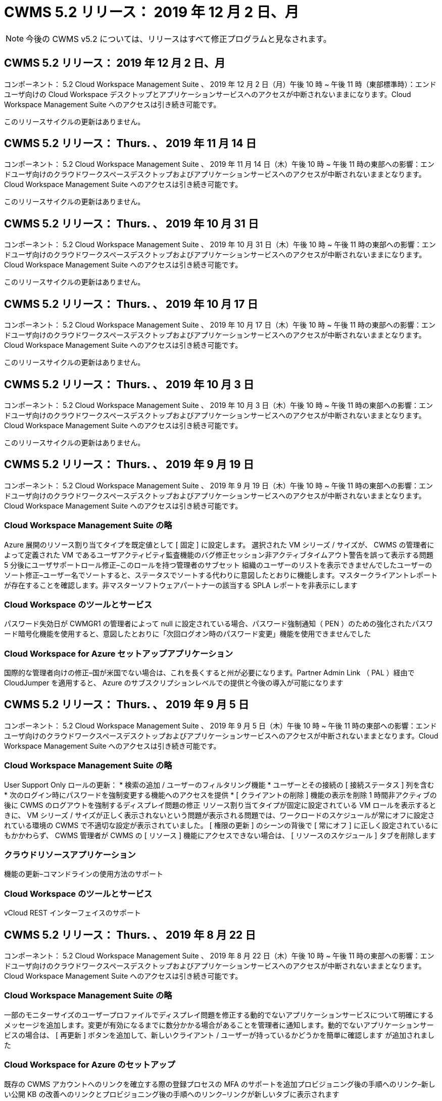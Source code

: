 = CWMS 5.2 リリース： 2019 年 12 月 2 日、月
:allow-uri-read: 



NOTE: 今後の CWMS v5.2 については、リリースはすべて修正プログラムと見なされます。



== CWMS 5.2 リリース： 2019 年 12 月 2 日、月

コンポーネント： 5.2 Cloud Workspace Management Suite 、 2019 年 12 月 2 日（月）午後 10 時 ~ 午後 11 時（東部標準時）：エンドユーザ向けの Cloud Workspace デスクトップとアプリケーションサービスへのアクセスが中断されないままになります。Cloud Workspace Management Suite へのアクセスは引き続き可能です。

このリリースサイクルの更新はありません。



== CWMS 5.2 リリース： Thurs. 、 2019 年 11 月 14 日

コンポーネント： 5.2 Cloud Workspace Management Suite 、 2019 年 11 月 14 日（木）午後 10 時 ~ 午後 11 時の東部への影響：エンドユーザ向けのクラウドワークスペースデスクトップおよびアプリケーションサービスへのアクセスが中断されないままとなります。Cloud Workspace Management Suite へのアクセスは引き続き可能です。

このリリースサイクルの更新はありません。



== CWMS 5.2 リリース： Thurs. 、 2019 年 10 月 31 日

コンポーネント： 5.2 Cloud Workspace Management Suite 、 2019 年 10 月 31 日（木）午後 10 時 ~ 午後 11 時の東部への影響：エンドユーザ向けのクラウドワークスペースデスクトップおよびアプリケーションサービスへのアクセスが中断されないままになります。Cloud Workspace Management Suite へのアクセスは引き続き可能です。

このリリースサイクルの更新はありません。



== CWMS 5.2 リリース： Thurs. 、 2019 年 10 月 17 日

コンポーネント： 5.2 Cloud Workspace Management Suite 、 2019 年 10 月 17 日（木）午後 10 時 ~ 午後 11 時の東部への影響：エンドユーザ向けのクラウドワークスペースデスクトップおよびアプリケーションサービスへのアクセスが中断されないままとなります。Cloud Workspace Management Suite へのアクセスは引き続き可能です。

このリリースサイクルの更新はありません。



== CWMS 5.2 リリース： Thurs. 、 2019 年 10 月 3 日

コンポーネント： 5.2 Cloud Workspace Management Suite 、 2019 年 10 月 3 日（木）午後 10 時 ~ 午後 11 時の東部への影響：エンドユーザ向けのクラウドワークスペースデスクトップおよびアプリケーションサービスへのアクセスが中断されないままとなります。Cloud Workspace Management Suite へのアクセスは引き続き可能です。

このリリースサイクルの更新はありません。



== CWMS 5.2 リリース： Thurs. 、 2019 年 9 月 19 日

コンポーネント： 5.2 Cloud Workspace Management Suite 、 2019 年 9 月 19 日（木）午後 10 時 ~ 午後 11 時の東部への影響：エンドユーザ向けのクラウドワークスペースデスクトップおよびアプリケーションサービスへのアクセスが中断されないままとなります。Cloud Workspace Management Suite へのアクセスは引き続き可能です。



=== Cloud Workspace Management Suite の略

Azure 展開のリソース割り当てタイプを既定値として [ 固定 ] に設定します。 選択された VM シリーズ / サイズが、 CWMS の管理者によって定義された VM であるユーザアクティビティ監査機能のバグ修正セッション非アクティブタイムアウト警告を誤って表示する問題 5 分後にユーザサポートロール修正–このロールを持つ管理者のサブセット 組織のユーザーのリストを表示できませんでしたユーザーのソート修正–ユーザー名でソートすると、ステータスでソートする代わりに意図したとおりに機能します。マスタークライアントレポートが存在することを確認します。非マスターソフトウェアパートナーの該当する SPLA レポートを非表示にします



=== Cloud Workspace のツールとサービス

パスワード失効日が CWMGR1 の管理者によって null に設定されている場合、パスワード強制通知（ PEN ）のための強化されたパスワード暗号化機能を使用すると、意図したとおりに「次回ログオン時のパスワード変更」機能を使用できませんでした



=== Cloud Workspace for Azure セットアップアプリケーション

国際的な管理者向けの修正–国が米国でない場合は、これを長くすると州が必要になります。Partner Admin Link （ PAL ）経由で CloudJumper を適用すると、 Azure のサブスクリプションレベルでの提供と今後の導入が可能になります



== CWMS 5.2 リリース： Thurs. 、 2019 年 9 月 5 日

コンポーネント： 5.2 Cloud Workspace Management Suite 、 2019 年 9 月 5 日（木）午後 10 時 ~ 午後 11 時の東部への影響：エンドユーザ向けのクラウドワークスペースデスクトップおよびアプリケーションサービスへのアクセスが中断されないままとなります。Cloud Workspace Management Suite へのアクセスは引き続き可能です。



=== Cloud Workspace Management Suite の略

User Support Only ロールの更新： * 検索の追加 / ユーザーのフィルタリング機能 * ユーザーとその接続の [ 接続ステータス ] 列を含む * 次のログイン時にパスワードを強制変更する機能へのアクセスを提供 * [ クライアントの削除 ] 機能の表示を削除 1 時間非アクティブの後に CWMS のログアウトを強制するディスプレイ問題の修正 リソース割り当てタイプが固定に設定されている VM ロールを表示するときに、 VM シリーズ / サイズが正しく表示されないという問題が表示される問題では、ワークロードのスケジュールが常にオフに設定されている環境の CWMS で不適切な設定が表示されていました。 [ 権限の更新 ] のシーンの背後で [ 常にオフ ] に正しく設定されているにもかかわらず、 CWMS 管理者が CWMS の [ リソース ] 機能にアクセスできない場合は、 [ リソースのスケジュール ] タブを削除します



=== クラウドリソースアプリケーション

機能の更新–コマンドラインの使用方法のサポート



=== Cloud Workspace のツールとサービス

vCloud REST インターフェイスのサポート



== CWMS 5.2 リリース： Thurs. 、 2019 年 8 月 22 日

コンポーネント： 5.2 Cloud Workspace Management Suite 、 2019 年 8 月 22 日（木）午後 10 時 ~ 午後 11 時の東部への影響：エンドユーザ向けのクラウドワークスペースデスクトップおよびアプリケーションサービスへのアクセスが中断されないままとなります。Cloud Workspace Management Suite へのアクセスは引き続き可能です。



=== Cloud Workspace Management Suite の略

一部のモニターサイズのユーザープロファイルでディスプレイ問題を修正する動的でないアプリケーションサービスについて明確にするメッセージを追加します。変更が有効になるまでに数分かかる場合があることを管理者に通知します。動的でないアプリケーションサービスの場合は、 [ 再更新 ] ボタンを追加して、新しいクライアント / ユーザーが持っているかどうかを簡単に確認します が追加されました



=== Cloud Workspace for Azure のセットアップ

既存の CWMS アカウントへのリンクを確立する際の登録プロセスの MFA のサポートを追加プロビジョニング後の手順へのリンク–新しい公開 KB の改善へのリンクとプロビジョニング後の手順へのリンク–リンクが新しいタブに表示されます



=== Cloud Workspace のツールとサービス

レガシー（ 2008 R2 ）環境での SSL 証明書管理に関するバグ修正証明書の適用とライフサイクル管理に関する追加の健全性チェック



== CWMS 5.2 リリース： Thurs. 、 2019 年 8 月 8 日

コンポーネント： 5.2 Cloud Workspace Management Suite 、 2019 年 8 月 8 日（木）午後 10 時 ~ 午後 11 時の東部への影響：エンドユーザ向けの Cloud Workspace デスクトップとアプリケーションサービスへのアクセスが中断されないままになります。Cloud Workspace Management Suite へのアクセスは引き続き可能です。

このリリースの更新はありません。



== CWMS 5.2 リリース： Thurs. 、 2019 年 7 月 25 日

コンポーネント： 5.2 Cloud Workspace Management Suite 、 2019 年 7 月 25 日（木）午後 10 時から 23 時（東部標準時）：エンドユーザ向けの Cloud Workspace デスクトップとアプリケーションサービスへのアクセスが中断されないままになります。Cloud Workspace Management Suite へのアクセスは引き続き可能です。



=== 5.2 CWA のセットアップ

CWA セットアップユーザーを CloudJumper Public KB に誘導するメッセージをプロビジョニング後に表示します。ここでは次の手順を確認し、登録プロセス時に米国外の国の処理を改善する方法を確認できます。また、新しく作成した CWMS のパスワードを確認するフィールドを追加しました RDS ライセンスが不要な場合は、 CWA 設定プロセス中にログインして SPLA ライセンスを削除します



=== 5.2 Cloud Workspace Management Suite の略

単一サーバー展開での CWMS 管理者に対する HTML5 接続処理の改善ユーザーの処理を再開するシナリオのバグ修正（以前に失敗した場合） RDS ライセンスが不要な状況では、「 Internal Server Error 」というメッセージが表示され、 CWMS 内の自動 SSL 証明書処理や自動 SMTP などの SPLA ライセンスの削除セクションが表示されました



=== 5.2 Cloud Workspace のツールとサービス

VDI ユーザが電源オフに設定されているときに VM からログアウトすると、その VM の Azure Backup 拡張機能の電源がオフになります。 TSD1 サーバを VM としてリストアする場合は、 TS VM としてリストアする。追加の TSD VM を用意する代わりに、バックエンド処理速度とセキュリティを向上させる Azure バックアップ用の Azure VM を用意する



=== 5.2 REST API

サーバ情報の処理が改善され、 Wake-on-Demand サーバのロード時間が短縮されました



== CWMS 5.2 リリース： Thurs. 、 2019 年 7 月 11 日

コンポーネント： 5.2 Cloud Workspace Management Suite 、 2019 年 7 月 11 日（木）午後 10 時 ~ 午後 11 時の東部への影響：エンドユーザ向けの Cloud Workspace デスクトップとアプリケーションサービスへのアクセスが中断されないままになります。Cloud Workspace Management Suite へのアクセスは引き続き可能です。



=== 5.2 Cloud Workspace のツールとサービス

バックグラウンドで継続的にセキュリティを強化自動生成証明書の継続的な安定性の強化最小特権方法論の改善–権限の少ないアカウントを使用するように調整し、一般的なロックダウンの影響を受けないように調整して、 Azure 展開用の統合バックアップのための夜間リブートの改善 GCP 展開バグ修正のための統合バックアップの改善を実行します 必要に応じて、手動で証明書を管理できるようにするために、すでにプロセス強化が修正されている場合に、リソース調整を適用するためにサーバを再起動する必要はなくなりました



== CWMS 5.2 リリース： Thurs. 、 2019 年 6 月 20 日

コンポーネント： 5.2 Cloud Workspace Management Suite 、 2019 年 6 月 20 日（木）午後 10 時 ~ 午後 11 時の東部への影響：エンドユーザ向けの Cloud Workspace デスクトップとアプリケーションサービスへのアクセスが中断されないままになります。Cloud Workspace Management Suite へのアクセスは引き続き可能です。



=== 5.2 Cloud Workspace Management Suite の略

CRA プロセス経由で CWMS にインポートされたユーザの処理が改善されました。 CWMS Web インターフェイスの下部で年更新されたシナリオのサブセットについては、ワークスペースモジュールの「サーバ」セクションに正しいストレージが表示されます



=== 5.2 Cloud Workspace のツールとサービス

証明書の自動化機能の強化



=== 5.2 REST API

表示の修正–ライブスケーリング機能を再度開いたときに、ライブスケーリング機能で以前に入力した正しい値を表示します。これにより、パワーユーザーの役割（ VDI ユーザー）のデフォルトのバックアップスケジュールを作成できます。



== CWMS 5.2 リリース： Thurs. 、 2019 年 6 月 6 日

コンポーネント： 5.2 Cloud Workspace Management Suite 、 2019 年 6 月 6 日（木）午後 10 時 ~ 午後 11 時の東部への影響：エンドユーザ向けの Cloud Workspace デスクトップとアプリケーションサービスへのアクセスが中断されないままになります。Cloud Workspace Management Suite へのアクセスは引き続き可能です。



=== 5.2 Cloud Workspace のツールとサービス

プラットフォーム通知用の複数の E メールの処理の改善ワークロードのスケジューリングがサーバをオフにしないシナリオのサブセットのバグ修正 Azure Backup からサーバをリストアしないシナリオのサブセットのためのバグ修正適切なストレージタイプとをリストアしませんでしたデフォルトのストレージタイプ



=== 5.2 CWA のセットアップ

CWA セットアッププロセス中のセキュリティ強化の継続サブネットとゲートウェイ設定の自動処理の改善登録プロセス中のユーザアカウント処理の舞台裏プロセスの改善には、ユーザが CWA セットアッププロセスに 1 時間以上残っている場合にトークンを更新するプロセスが含まれています



== CWMS 5.2 リリース： Thurs. 、 2019 年 5 月 23 日

コンポーネント： 5.2 Cloud Workspace Management Suite 、 2019 年 5 月 23 日（木）午後 10 時から 23 時（東部標準時）：エンドユーザ向けの Cloud Workspace デスクトップとアプリケーションサービスへのアクセスが中断されないままになります。Cloud Workspace Management Suite へのアクセスは引き続き可能です。



=== 5.2 Cloud Workspace Management Suite の略

ワークスペースモジュールの [AVD] タブの改善されたリンク Data Center モジュールからワークスペースへのリンクをクリックしても、プライマリ管理者の連絡先情報を更新するとそのワークスペースバグ修正が削除されるシナリオのワークスペースバグ修正に移動しない場合 プライマリ管理者として指定します



== CWMS 5.2 リリース： Thurs. 、 2019 年 5 月 9 日

コンポーネント： 5.2 Cloud Workspace Management Suite 、 2019 年 5 月 9 日（木）午後 10 時 ~ 午後 11 時の東部への影響：エンドユーザ向けのクラウドワークスペースデスクトップおよびアプリケーションサービスへのアクセスが中断されないままとなります。Cloud Workspace Management Suite へのアクセスは引き続き可能です。



=== 5.2 Cloud Workspace のツールとサービス

数百 ~ 数千台の VM を含む環境での拡張性の向上



== CWMS 5.2 リリース： Thurs. 、 2019 年 4 月 25 日

コンポーネント： 5.2 Cloud Workspace Management Suite 、 2019 年 4 月 25 日（木）午後 10 時 ~ 午後 11 時（東部標準時）：エンドユーザ向けの Cloud Workspace デスクトップとアプリケーションサービスへのアクセスが中断されないままになります。Cloud Workspace Management Suite へのアクセスは引き続き可能です。



=== 5.2 Cloud Workspace Management Suite の略

インターフェイスの改善– Azure または GCP のサーバでバックアップが有効になっていない場合は、サーバの [ バックアップ ] セクションからサイズ列を削除します



=== 5.2 Cloud Workspace のツールとサービス

リソースの変更後に RDP サーバや HTML5 ゲートウェイサーバのリソースを変更してもオンラインに戻らないシナリオに対するバグ修正



=== 5.2 REST API

シナリオに関係なく、最初の MFA 設定の処理が改善されました



=== 5.2 CWA のセットアップ

既存の CWMS アカウントのサポート。間接 CSP が正しくプロビジョニングし、既存パートナーのプロセスを簡素化 Azure Active Directory ドメインサービスの追加検証を行います。 Azure Active Directory ドメインサービスが選択されていても、すでに使用されている場合は、エラーが表示されます



== CWMS 5.2 リリース： Thurs. 、 2019 年 4 月 11 日

コンポーネント： 5.2 Cloud Workspace Management Suite 、 2019 年 4 月 11 日（木）午後 10 時 ~ 午後 11 時の東部への影響：エンドユーザ向けの Cloud Workspace デスクトップとアプリケーションサービスへのアクセスが中断されないままになります。Cloud Workspace Management Suite へのアクセスは引き続き可能です。



=== 5.2 Cloud Workspace Management Suite の略

Provisioning Collections のバグ修正–デスクトップアイコンが表示されないアプリケーションで Provisioning Collection を保存すると、 CWMS のバグ修正でエラーが表示されなくなります。 CWMS から停止したプラットフォームサーバを起動する問題を解決すると、パートナーが存在しないためエラーが表示されました コードが添付されました



=== 5.2 Cloud Workspace のツールとサービス

vCloud 環境でのサーバの削除に関する安定性の強化– 1 つの vApp で複数の FMS が検出された場合、 vApp を削除する代わりに VM を削除する方法ワイルドカード証明書をインストールしないオプションを追加する AzureAD のサーバリソースレポートでの TSD サーバのクローニングの改善–複数の IP アドレスを持つサーバの処理複数の IP アドレスを持つサーバのバグ修正のシナリオのリストの場合 Azure Classic のプレフィックスを使用して VM をクローニングしようとしたときに、 AzureRM でのサーバのバックアップがレビュー用にロードされなかった（すべての新規および最近の導入で AzureRM を使用） Server 2008 R2 の Server Resource Report で DNS エラーのバグ修正が正しく報告されない原因 Server Resource Report for not sending the Company Resource report in the event that a VM deleted from the hypervisor （ but not from AD ） および CWMS がハイパーバイザー自体で Azure バックアップを検出できない（ AzureRM 環境でのみ）



=== 5.2 CWA のセットアップ

プロビジョニング対象として選択したリージョンで Azure Active Directory ドメインサービスが使用可能であることを検証する方法の追加一部のシナリオで DNS タイムアウトの問題を解決するための追加チェックを追加 CMGR1 導入のターゲットとして 2 秒を削除します。これは、導入プロセスの速度が低下しているためです



== CWMS 5.2 リリース： Thurs. 、 2019 年 3 月 28 日

コンポーネント： 5.2 Cloud Workspace Management Suite 、 2019 年 3 月 28 日（木）午後 10 時から 23 時（東部標準時）：エンドユーザ向けの Cloud Workspace デスクトップとアプリケーションサービスへのアクセスが中断されないままになります。Cloud Workspace Management Suite へのアクセスは引き続き可能です。



=== 5.2 Cloud Workspace Management Suite の略

CWMS インターフェイスに Azure Virtual Desktop セクションを追加すると、 CWMS 管理者は、カスタム App Catalog でアプリケーションを更新するときに、 [ 設定 ] -> [ ロゴ ] [ 外部 ID の追加要件 ] の下に会社のロゴを設定できなくなります



=== 5.2 Cloud Workspace のツールとサービス

Azure 向けクラウドワークスペース（ CWA ）の導入プロセスのさらなる合理化と改善 Azure RM 環境でプレミアムストレージを使用して VM を作成する必要がなくなり、アプリケーション使用状況追跡レポートで使用状況データが収集されないシナリオのサブセットで問題が解決されます HTML5 ポータルサーバで証明書を更新するとエラーが発生する問題は、 HTML5 ポータルサーバライセンスのバグ修正でパスワード有効期限通知が更新され、 Azure Active Directory ドメインサービスの使用時にパスワードが更新されませんパスワード有効期限通知がログファイルを書き込む場所を調整しました



=== 5.2 REST API

データセンターモジュールでプラットフォームサーバ（顧客サーバではない）を起動 / 停止するためのバグ修正



=== 5.2 CWA のセットアップ

導入時の FTP ロール設定の改善メカニズムが改善され、管理者が CWA セットアッププロセスにアクセスするたびに最新リリースを確認できるようになりました。導入時のバグ修正時に、導入時にタイムアウトになる要素の処理が改善されました。これは、導入時に誤って Azure AD を使用するようタグ付けられたシナリオ



== CWMS 5.2 マイナーリリース： Thurs 、 2019 年 3 月 14 日

コンポーネント： 5.2 Cloud Workspace Management Suite 、 2019 年 3 月 14 日（木）午後 10 時から 23 時（東部標準時）：エンドユーザ向けの Cloud Workspace デスクトップとアプリケーションサービスへのアクセスが中断されないままになります。Cloud Workspace Management Suite へのアクセスは引き続き可能です。



=== 5.2 Cloud Workspace Management Suite の略

「アプリケーション監視」機能の名前を「アプリケーション使用状況追跡」に変更スクリプト化イベントの検索を更新しても、選択した開始日または終了日を再使用しない修正を適用デフォルトファイル監査を現在の日付の 1 日前に設定した日付フィルタで開始します。 バックアップをサーバにリストアするときに意図したとおりに機能していなかった場合に、 Azure の Integrated Backups にバグ修正を返したデータ量を合理化することで、アプリケーションサービスに属するクライアントを更新するときに、アプリケーションエラープロンプトが解決します



=== 5.2 REST API

Azure Safeguard – Azure AD ユーザーを追加する際に、アカウントにメールアドレスがまだ追加されていないことを確認します。バグ修正–クライアントのアプリケーションを追加し、同時にグループを作成する場合、 サーバーが再起動された後も確実に適用されることを保証する RDSH サーバーへのアクセスを無効にするときに、グループにアプリケーションを追加するときのシナリオのサブセットに対する一般的な改善 CWA ワークフロー自動化バグ修正の一般的な改善 そのグループの他のユーザー



=== 5.2 CWA のセットアップ

デグレードされたレガシー MobileDrive サービスの導入プロセス中にサブスクリプションのリストの更新オプションを追加します。このリストには、 Azure の自動保護機能とチェック機能が追加されています



== CWMS 5.2 マイナーリリース： Thurs. 、 2019 年 2 月 28 日

コンポーネント： 5.2 Cloud Workspace Management Suite 、 2019 年 2 月 28 日（木）午後 10 時 ~ 午後 11 時の東部への影響：エンドユーザ向けの Cloud Workspace デスクトップとアプリケーションサービスへのアクセスが中断されないままになります。Cloud Workspace Management Suite へのアクセスは引き続き可能です。



=== 5.2 Cloud Workspace Management Suite の略

CWMS インターフェイスでユーザの [VDI ユーザ ] チェックボックスをオフにしたときの分かりやすさと確認メッセージ（ VDI ユーザのサーバを削除）、およびタイムスタンプ処理に対するサーババックエンドの改善を削除しない場合の処理方法を改善しました



=== 5.2 Cloud Workspace のツールとサービス

Azure Domain Services のライセンスサーバ名の設定を更新しました。プロセスの改善により、 Cloud Workspace にログインした後でユーザが自分のパスワードを変更できるようになりました。まれな設定が有効になっている場合は、ネイティブの 2FA の CloudJumper イメージバグ修正を反映するように、ネイティブの 2FA が更新されました



=== 5.2 CWA のセットアップ

CWA セットアップウィザードのその他のヘルプ / サポートコンテンツ CWA セットアップウィザードに契約条件と価格を追加 CWA セットアップウィザードの機能強化により、サブスクリプションのクォータおよび権限を検出するメカニズムが改善されました。 Azure Active Directory ドメインサービスベースの展開の展開を、ストレージアカウント名形式のバグフィックスを FTP サーバ用に舞台裏で改善しました シナリオのサブセット内の設定



== CWMS 5.2 マイナーリリース： Thurs. 、 2019 年 2 月 14 日

コンポーネント： 5.2 Cloud Workspace Management Suite 、 2019 年 2 月 14 日（木）午後 10 時 ~ 午後 11 時の東部への影響：エンドユーザ向けの Cloud Workspace デスクトップとアプリケーションサービスへのアクセスが中断されないままになります。Cloud Workspace Management Suite へのアクセスは引き続き可能です。



=== 5.2 Cloud Workspace Management Suite の略

ユーザー管理アクションのパフォーマンスの向上データセンタータスク履歴のグループに変更を要求したユーザーを表示するための追加ログ機能が有効になっているアプリケーションが一部のシナリオで表示されていなかった場合は、標準 App Catalog の問題が解決動的で問題が解決されます 同じ名前の 2 つのアプリケーションが CWMS 5.1 インターフェイスから SDDC 作成ウィザードを削除する * 5.1 にある SDDC を実行していて、新しい SDDC をプロビジョニングする場合、エラーが表示されるプロビジョニング CWMS 5.2 へのアップグレードをスケジュールするには、 support@cloudjumper.com に連絡してください。 CWMS の API ユーザ作成画面でスペルエラーを修正してください



=== 5.2 Cloud Workspace のツールとサービス

vCloud ベースの SDDC では、 vCloud ベースの SDDC で接続が期限切れになった場合にハイパーバイザーに再ログインします。 CloudJumper の管理アクセスの制限が改善され、サーバのブートを待機するときにデフォルトのタイムアウトが長くなります



=== 5.2 REST API

CWMS の 5.1 インターフェイスを使用して新しい SDDC をプロビジョニングすると、「 CWMS の v5.2 を使用している場合にのみ、新しいデータセンターの作成がサポートされます」というメッセージが表示されます。



=== 5.2 CWA のセットアップ

自動エラー処理が改善されました



== CWMS 5.2 マイナーリリース： Thurs 、 2019 年 1 月 31 日

コンポーネント： 5.2 Cloud Workspace Management Suite 、 2019 年 1 月 31 日（木）午後 10 時 ~ 午後 11 時の東部への影響：エンドユーザ向けの Cloud Workspace デスクトップとアプリケーションサービスへのアクセスが中断されないままになります。Cloud Workspace Management Suite へのアクセスは引き続き可能です。



=== 5.2 Cloud Workspace Management Suite の略

Cloud Workspace クライアントの接続情報を Cloud Workspace クライアントの概要セクションに追加 Azure AD テナント ID を入力できる CWMS アカウント設定に編集可能フィールドを追加 Azure AD テナント ID を入力できる最新バージョンの Microsoft Standard Storage を新しい Azure 環境で使用 Azure 統合の向上、 Azure 環境で統合バックアップを保持する必要があるアプリケーションサービスの動的プロビジョニングの処理を 1 日以上向上アプリケーションサービスの展開の動的プロビジョニングでは、アプリケーションがユーザーにプロビジョニングされていることを示すサーバーモジュールのセクションに、サーバーストレージがインベントリされる日付を追加します ユーザーが VDI ユーザーの場合、ユーザーのステータスはまだ保留中のクラウドワークスペースです。サーバーが VDI ユーザーの場合は、ユーザーページに VDI サーバーを表示します。 ユーザ名に関連付けられた未完了のサービスボードタスクがある場合に、サーバページにユーザを表示すると、その VM へのリモートアクセスが CWMS から失敗する特定のシナリオで、問題を解決します



=== 5.2 Cloud Workspace のツールとサービス

ユーザーが 1 日中ログインするときのライブスケーリングの処理が改善されました今後の Wake on Demand の機能強化のための自動化の前提条件追加今後のワークロードスケジュールの改善のための自動化の前提条件問題は、 VDI サーバー用の Windows 10 を使用して Azure Active のリモートレジストリサービスを適切に有効にできなかった場合に解決 ディレクトリドメインサービスの展開では、問題サーバで Windows 10 を使用する が、 Azure Active Directory ドメインサービスの展開でローカルリモートデスクトップユーザグループのセキュリティグループを適切に設定していなかった場合、強制ではなく有効にしても動作が実行されないように PCI 準拠設定を変更します 既定の構成設定では、ワークロードのスケジューリングで問題が解決されるため、ユーザーが Wake on Demand を有効にしてログアウトすると、サーバーの電源がオフになるようにスケジュールされている場合にサーバーの電源を切ることができます。 ProfitBricks パブリッククラウドでサーバーをクローニングするときにバグを修正するクローニングサーバーをチェックするバグ VDI ユーザシナリオでサーバ名へのサーバプレフィックスが重複しない有効なプロビジョニングコレクションを使用していないキャッシュされた顧客コードに対するチェックインレポートを夜間に追加する VM がハイパーバイザーにない場合、および CWAgent に更新解決問題が必要な場合の例外処理の改善 パスワード失効通知を使用してパスワードをリセットし、パスワード履歴を正しく適用する



=== CWA 設定

SMTP 設定を自動的に構成するオプションを実装する場所リストの検証オプションを追加して、サブスクリプションに十分なクォータがあるかどうか、および選択した Azure リージョンに追加された機能で VM を作成するための十分な権限があるかどうかをチェックし、の最後に管理者権限を持つ不要な CloudWorkspace や他のサービスアカウントを削除 Azure のプロビジョニングプロセスは、手動での DNS 証明書のアップロードが検証されたことをユーザーに通知します。特定のシナリオでは、 ThinPrint のインストールが意図したとおりにインストールされない問題が解決されました



== CWMS 5.2 マイナーリリース： Thurs. 、 2019 年 1 月 17 日

コンポーネント： 5.2 Cloud Workspace Management Suite 、 2019 年 1 月 17 日（木）午後 10 時 ~ 午後 11 時の東部への影響：エンドユーザ向けのクラウドワークスペースデスクトップおよびアプリケーションサービスへのアクセスが中断されないままとなります。Cloud Workspace Management Suite へのアクセスは引き続き可能です。



=== 5.2 Cloud Workspace Management Suite の略

ワークロードスケジューリングインターフェイスでは、最初の列に概要が表示され、「 Scheduling 」の名前を「 Custom Scheduling 」バグフィックスに変更して、 Azure 展開のプラットフォームサーバのバックアップを表示します。バグフィックスは、組織がそうでないアプリケーションサービスのエンドユーザの自己管理のシナリオに適用されます クラウドワークスペースサービスを設定します



=== 5.2 Cloud Workspace のツールとサービス

PCI v3 準拠のセキュリティ強化のサポートを追加 : 新しい CWMS の導入では、ローカル管理者とCWAgent プロセスを実行するドメイン管理者。AzureRM 環境での Windows Server 2019 のサポート * 注： Microsoft は、このバージョンでは Microsoft Office をサポートしていませんが、 Wake on Demand ユーザーの処理は改善されています。組織が VM の電源をオフにする予定で、 Wake on Demand を使用しているユーザーは、 VM のクローン作成時に組織の仮想マシンの安定性向上を停止しないでください。クローン VM から作成された新しく作成された仮想マシンから、コネクションブローカーなどの役割を削除します。ThinPrint ライセンスサーバの役割をインストールするためのプロセスの改善 AzureRM テンプレートの処理を改善–実行されているハードウェアに基づいて、 Azure で VM に使用可能なすべてのテンプレートを返却します。 テナントの Azure リージョンで使用可能なテンプレートだけでなく、 vSphere 展開の自動テストを改善したには、の特定のシナリオでのクローンサーバのバグ修正のシナリオの限定されたサブセットにある「 ThinPrint ライセンスサーバが Live Scaling のバグ修正」がインストールされているかどうかを確認するための夜間電子メールレポートが含まれます vCloud の導入事例 AzureRM の導入における VM 名プレフィックスのバグ修正 Google Cloud Platform でカスタムマシンサイズを使用する際のレポートエラー修正バグ ThinPrint 機能が有効なレポートユーザのバグ修正 AzureRM で使用可能なテンプレートのリストから Windows の中国語版を除外



=== CWA 設定

最低限必要な文字数を満たすパスワードが受け入れられないシナリオを修正する CSP アップデートのテナント選択プロセス中に、 ID 列をカスタマードメインに変更し、クレジットカードの入力を合理化するサインアッププロセスに進みます



== CWMS 5.2 マイナーリリース： Thurs 、 2018 年 12 月 20 日

コンポーネント： 5.2 Cloud Workspace Management Suite 、 2018 年 12 月 20 日（木）午後 10 時 ~ 午後 11 時の東部への影響：エンドユーザ向けのクラウドワークスペースデスクトップおよびアプリケーションサービスへのアクセスは中断されません。Cloud Workspace Management Suite へのアクセスは引き続き可能です。



=== 5.2 Cloud Workspace のセットアップ

単一サーバの導入時に FTP DNS 登録の機能を追加し、自動 SSL を選択した場合に Azure AD 情報を入力するプロセスを自動化しました。（ Tenantid 、 ClientID 、 Key ）をバックエンドテーブルにインポート自動インストールプロセスでは、 10 ではなく ThinPrint License Server 11 がインストールされるようになりました



=== 5.2 CWA のセットアップ

登録プロセスが完了したら、管理者をサインインページにリダイレクトした問題を修正します



== CWMS 5.2 マイナーリリース： Thurs 、 2018 年 12 月 6 日

コンポーネント： 5.2 Cloud Workspace Management Suite 、 2018 年 12 月 6 日（木）午後 10 時 ~ 午後 11 時の東部への影響：エンドユーザ向けのクラウドワークスペースデスクトップおよびアプリケーションサービスへのアクセスは中断されません。Cloud Workspace Management Suite へのアクセスは引き続き可能です。



=== 5.2 Cloud Workspace ツールとサービス

Win10 OS を使用したサーバの作成のサポートが向上ハイパーバイザーから VM をロードする際の速度が向上 Azure でのサーバの作成時に使用できる正しいストレージタイプを返す日常レポートのログをコントロールプレーンのバックエンドに追加する一時ドライブが Azure で自動的に拡張されるシナリオを回避します Azure Active Directory ドメインサービスを使用している場合、複数の MGR サーバが設定されている場合、 GCP Bug fix for not automatically expanding a drive in GCP Bug fix for deployment automation when using Azure Active Directory Domain Services if multiple MGR severs are configured 、 メモパブリッククラウド（ Azure 、 GCP ）の自動テスト用のナイトリーレポートバグ修正 VMware 環境でのバックアップバグ修正 HyperV 導入を介して作成された新しい VM のディスクスペースを特定するための修正 AD ルート OU が設定されていないハイパーバイザーをベースにしてサーバーをクローニングする際のサーバーデータ収集用のバグ修正



=== 5.2 REST API

パブリッククラウド配置でマシンシリーズのサポートを有効にすると、 SDDC で追加された DataCollectedDateUTC のデフォルトのリソース割り当てを無効にして、サーバのストレージの詳細を表示リソースの値を計算する機能を追加する詳細なユーザ接続ステータスを取得するための新しいメソッドを追加 CWMS でエラーを表示します 管理者権限を持つユーザを削除すると、データを有効にしたアプリケーションサービスのドライブマッピングを使用した固定問題が表示されない問題 CWA 経由でインポートされたクライアントまたはユーザを更新する固定問題新しいユーザが作成され、アプリケーションが割り当てられたときに CWMS 経由でクライアントまたはユーザを更新する [ すべてのユーザー ] グループでは、新しいユーザーはアプリケーションショートカットを受け取りません。



== CWMS 5.2 マイナーリリース： Thurs 、 2018 年 11 月 1 日

コンポーネント： 5.2 Cloud Workspace Management Suite 、 2018 年 11 月 1 日（木）午後 10 時 ~ 午後 11 時の東部への影響：エンドユーザ向けのクラウドワークスペースデスクトップおよびアプリケーションサービスへのアクセスは中断されません。Cloud Workspace Management Suite へのアクセスは引き続き可能です。



=== 5.2 Cloud Workspace Management Suite の略

CRA 展開での特定の使用例に対する統合バックアップバグ修正バグ修正



=== 5.2 Cloud Workspace のツールとサービス

複数サイトの Active Directory トポロジのサーバの作成時に Azure ARM 環境で使用可能なストレージタイプを返す機能を有効にするマルチサイトの Active Directory トポロジのサポート問題 with TestVDCTools when using Azure Active Directory Domain Servce Bug fix for nightly email reports when AD root OU is blank



=== 5.2 REST API

Azure Active Directory ドメインサービスのロック解除をサポートします。注：レプリケーションにより、最大 20 分程度の遅延が生じる場合があります。



== CWMS 5.2 マイナーリリース： Thurs 、 2018 年 10 月 18 日

コンポーネント： 5.2 Cloud Workspace Management Suite 、 2018 年 10 月 18 日（木）午後 10 時 ~ 午後 11 時の東部への影響：エンドユーザ向けのクラウドワークスペースデスクトップおよびアプリケーションサービスへのアクセスは中断されません。Cloud Workspace Management Suite へのアクセスは引き続き可能です。



=== 5.2 Cloud Workspace Management Suite の略

データセンターウィザードで、 ワイルドカード証明書の検証の有効化バックグラウンド改善とバグ修正アプリケーションテーブルでの検索機能の追加アプリケーションテーブルでのソートの向上データセンタープロビジョニングプロセスでの DNS 登録の完了の詳細データの追加動的 API コール応答にすべてのサブパートナーユーザとグループが含まれます アプリサービス特定のインスタンスでテナントの移行モードが維持されないというバグを修正する追加電源オンサーバーを追加 サーバあたりの共有ユーザ数とサーバあたりの最大共有ユーザ数のライブスケーリングの詳細新しいデータセンターウィザードを使用したプロビジョニング時に、ワイルドカード証明書テストに DNS 検証を追加します



=== 5.2 Cloud Workspace ツールとサービス

オプションを有効にして、 VM シリーズごとにグループ化されたすべての VM サイズを返すアプリケーションサービスユーザの計算時にハイパーバイザーで使用可能なすべての VM サイズを返す CWMGR1 の自動リソース更新の Enable オプションにワイルドカード証明書ステータス DataCenterResources Report 将来の DNS 拡張バグ修正を有効にする– GCP 展開での自動ドライブ拡張の修正



=== 5.2 REST API

クライアント / ユーザーをリストする際のパフォーマンスの向上新しいライブスケーリング機能のサポート– ExtraPoweredOnServers 、 SharedUsersPerServer 、 MaxSharedUsersPerServer API の構成では、すべてのパートナークライアントのユーザーアクティビティデータを取得するための新しいプラットフォーム展開の作成時にワイルドカード証明書ドメインを検証する機能がサポートされるようになりました

Known 問題： Azure ARM 展開内のリソースプールのサイジングに「 Active Users 」または「 User Count 」の動的割り当て方法を使用すると、「 Computed Resource per Server 」の概要で、正しい標準 D シリーズタイプではなく、シリーズタイプとして「 Machine Size 」が誤って表示されます。



== CWMS 5.2 マイナーリリース： Thurs 、 2018 年 9 月 27 日

コンポーネント： 5.2 Cloud Workspace Management Suite 、対象期間： 2018 年 9 月 27 日（木）午後 10 時 ~ 午後 11 時（東部標準時）：エンドユーザ向けのクラウドワークスペースデスクトップおよびアプリケーションサービスへのアクセスは中断されません。Cloud Workspace Management Suite へのアクセスは引き続き可能です。



=== 5.2 Cloud Workspace Management Suite の略

コレクション VM をキャッシュにプロビジョニングする際の表示を簡素化 App Services を管理するときに、表示ひれを修正します



=== 5.2 Cloud Workspace のツールとサービス

エンドユーザ MFA 更新 API が最新の Azure RM 更新テストと連携して、最新の API を使用するためのあいまいなユースケースのバグ修正パワーユーザ用語を VDI ユーザ更新電子メールレポートに置き換えることで、サーバの CPU と RAM を追加することができます アドレスレポートを更新します。 dcnotifications@independenceit.com メッセージではなく、 dcnotfications@cloudjumper.com から送信される メッセージでは、サーバごとのユーザー定義と追加の VM をライブスケーリングによるパフォーマンスの向上により維持できます。停止された SDDC/ 展開セキュリティの強化を開始するときに、追加の VM を有効にします。複数の SDDC/ 展開を持つパートナーが 1 つから接続することを また、安定性の向上–自動化によってユーザ数を返すことができない場合は、リソースカウントのマイナーな外観の強化を変更しないでください



== CWMS 5.2 マイナーリリース： Thurs 、 2018 年 9 月 6 日

コンポーネント： 5.2 Cloud Workspace Management Suite 、 2018 年 9 月 6 日（木）午後 10 時 ~ 午後 11 時の東部への影響：エンドユーザ向けのクラウドワークスペースデスクトップおよびアプリケーションサービスへのアクセスは中断されません。Cloud Workspace Management Suite へのアクセスは引き続き可能です。



=== 5.2 Cloud Workspace Management Suite の略

カスタムアプリカタログでサブパートナーを検索できるようになりましたデータセンターモジュールの画面を更新するとエラープロンプトが表示されるため、最大フォルダー名のサイズ制限が除去され、フォルダーを参照しやすくなり、 VM のリソースカウントが確実になるというバグが修正されました は、指定された最小 CPU 値および RAM 値の再フレーズ Power User Terminology to VDI User Data Center Creation ウィザードでのサーバー名表示の改善に成功したにもかかわらず、一般的なエラーが表示されるというエラーを修正しました。アカウントの有効期限が保存された有効期限を表示しません を選択します



=== 5.2 Cloud Workspace のツールとサービス

電子メールを選択したユーザーがコードを受信できない場合がある問題のバグを修正ユーザー数リソース割り当てタイプに CPU と RAM を追加入力できるようにするオートメーションエンジンがすべての種類のマシンに電力を供給しなかったというバグを修正しました自動化エンジンが、時々原因を実行するタイミング を修正しました エラーアウトするためのサーバのクローニング FTP サーバでワイルドカード証明書を手動でインストールしたときに、ワイルドカード証明書の更新後に古い証明書をパージするプロセスが追加されました。問題は、 Data Enabled Application Services を使用している場合、 X: ドライブがエンドユーザに常にマッピングされるとは限りません。



== CWMS 5.2 General Availability Release ： Thurs 、 2018 年 8 月 10 日

コンポーネント： 5.2 Cloud Workspace Management Suite 、 2018 年 8 月 10 日（木）午後 10 時（東部標準時）：エンドユーザ向けのクラウドワークスペースデスクトップおよびアプリケーションサービスへのアクセスは中断されません。Cloud Workspace Management Suite へのアクセスは引き続き可能です。



=== 5.2 Cloud Workspace Management Suite の略

Web インターフェイスコンポーネントをリリースして、上記の概要で説明した機能を有効にします



=== 5.2 Cloud Workspace のツールとサービス

バックエンドツールをリリースして、上記の概要にある機能を有効にします



=== 5.2 REST API

 Release API to production to enable the features found in the overview above